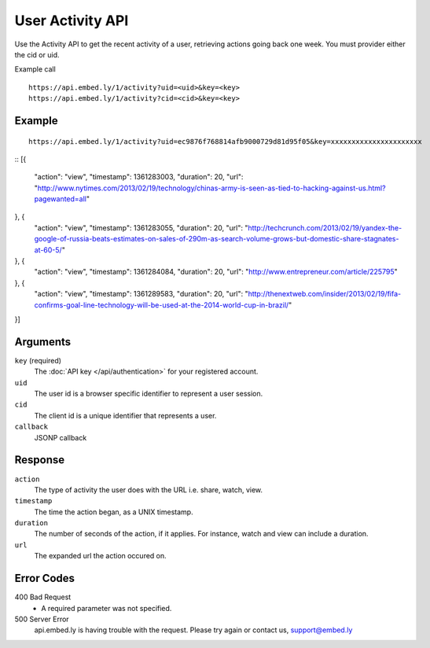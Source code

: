 User Activity API
=================

Use the Activity API to get the recent activity of a user, retrieving actions going back one week.
You must provider either the cid or uid.

Example call ::

    https://api.embed.ly/1/activity?uid=<uid>&key=<key>
    https://api.embed.ly/1/activity?cid=<cid>&key=<key>



Example
-------
::

    https://api.embed.ly/1/activity?uid=ec9876f768814afb9000729d81d95f05&key=xxxxxxxxxxxxxxxxxxxxxx

::
[{
  "action": "view",
  "timestamp": 1361283003,
  "duration": 20,
  "url": "http://www.nytimes.com/2013/02/19/technology/chinas-army-is-seen-as-tied-to-hacking-against-us.html?pagewanted=all"
}, {
  "action": "view",
  "timestamp": 1361283055,
  "duration": 20,
  "url": "http://techcrunch.com/2013/02/19/yandex-the-google-of-russia-beats-estimates-on-sales-of-290m-as-search-volume-grows-but-domestic-share-stagnates-at-60-5/"
}, {
  "action": "view",
  "timestamp": 1361284084,
  "duration": 20,
  "url": "http://www.entrepreneur.com/article/225795"
}, {
  "action": "view",
  "timestamp": 1361289583,
  "duration": 20,
  "url": "http://thenextweb.com/insider/2013/02/19/fifa-confirms-goal-line-technology-will-be-used-at-the-2014-world-cup-in-brazil/"
}]


Arguments
---------

``key`` (required)
      The :doc:`API key </api/authentication>` for your registered account.

``uid``
      The user id is a browser specific identifier to represent a user session.

``cid``
      The client id is a unique identifier that represents a user.

``callback``
      JSONP callback

Response
--------

``action``
    The type of activity the user does with the URL i.e. share, watch, view.

``timestamp``
    The time the action began, as a UNIX timestamp.

``duration``
    The number of seconds of the action, if it applies.  For instance, watch and
    view can include a duration.

``url``
    The expanded url the action occured on.


Error Codes
-----------

400 Bad Request
  * A required parameter was not specified.

500 Server Error
  api.embed.ly is having trouble with the request. Please try again or contact us,
  support@embed.ly
